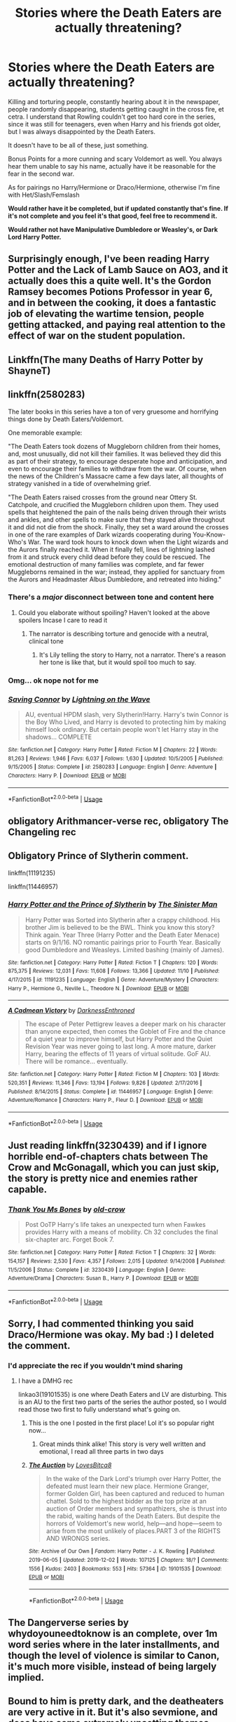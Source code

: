 #+TITLE: Stories where the Death Eaters are actually threatening?

* Stories where the Death Eaters are actually threatening?
:PROPERTIES:
:Author: SnarkyAndProud
:Score: 35
:DateUnix: 1575355285.0
:DateShort: 2019-Dec-03
:END:
Killing and torturing people, constantly hearing about it in the newspaper, people randomly disappearing, students getting caught in the cross fire, et cetra. I understand that Rowling couldn't get too hard core in the series, since it was still for teenagers, even when Harry and his friends got older, but I was always disappointed by the Death Eaters.

It doesn't have to be all of these, just something.

Bonus Points for a more cunning and scary Voldemort as well. You always hear them unable to say his name, actually have it be reasonable for the fear in the second war.

As for pairings no Harry/Hermione or Draco/Hermione, otherwise I'm fine with Het/Slash/Femslash

*Would rather have it be completed, but if updated constantly that's fine. If it's not complete and you feel it's that good, feel free to recommend it.*

*Would rather not have Manipulative Dumbledore or Weasley's, or Dark Lord Harry Potter.*


** Surprisingly enough, I've been reading Harry Potter and the Lack of Lamb Sauce on AO3, and it actually does this a quite well. It's the Gordon Ramsey becomes Potions Professor in year 6, and in between the cooking, it does a fantastic job of elevating the wartime tension, people getting attacked, and paying real attention to the effect of war on the student population.
:PROPERTIES:
:Author: CaseyLyle
:Score: 18
:DateUnix: 1575382657.0
:DateShort: 2019-Dec-03
:END:


** Linkffn(The many Deaths of Harry Potter by ShayneT)
:PROPERTIES:
:Author: onethiccboy
:Score: 5
:DateUnix: 1575419246.0
:DateShort: 2019-Dec-04
:END:


** linkffn(2580283)

The later books in this series have a ton of very gruesome and horrifying things done by Death Eaters/Voldemort.

One memorable example:

"The Death Eaters took dozens of Muggleborn children from their homes, and, most unusually, did not kill their families. It was believed they did this as part of their strategy, to encourage desperate hope and anticipation, and even to encourage their families to withdraw from the war. Of course, when the news of the Children's Massacre came a few days later, all thoughts of strategy vanished in a tide of overwhelming grief.

"The Death Eaters raised crosses from the ground near Ottery St. Catchpole, and crucified the Muggleborn children upon them. They used spells that heightened the pain of the nails being driven through their wrists and ankles, and other spells to make sure that they stayed alive throughout it and did not die from the shock. Finally, they set a ward around the crosses in one of the rare examples of Dark wizards cooperating during You-Know-Who's War. The ward took hours to knock down when the Light wizards and the Aurors finally reached it. When it finally fell, lines of lightning lashed from it and struck every child dead before they could be rescued. The emotional destruction of many families was complete, and far fewer Muggleborns remained in the war; instead, they applied for sanctuary from the Aurors and Headmaster Albus Dumbledore, and retreated into hiding."
:PROPERTIES:
:Author: 420SwagBro
:Score: 10
:DateUnix: 1575358022.0
:DateShort: 2019-Dec-03
:END:

*** There's a /major/ disconnect between tone and content here
:PROPERTIES:
:Author: Pempelune
:Score: 12
:DateUnix: 1575377362.0
:DateShort: 2019-Dec-03
:END:

**** Could you elaborate without spoiling? Haven't looked at the above spoilers Incase I care to read it
:PROPERTIES:
:Author: Aughabar
:Score: 1
:DateUnix: 1575423681.0
:DateShort: 2019-Dec-04
:END:

***** The narrator is describing torture and genocide with a neutral, clinical tone
:PROPERTIES:
:Author: Pempelune
:Score: 2
:DateUnix: 1575447033.0
:DateShort: 2019-Dec-04
:END:

****** It's Lily telling the story to Harry, not a narrator. There's a reason her tone is like that, but it would spoil too much to say.
:PROPERTIES:
:Author: 420SwagBro
:Score: 5
:DateUnix: 1575448522.0
:DateShort: 2019-Dec-04
:END:


*** Omg... ok nope not for me
:PROPERTIES:
:Author: LiriStorm
:Score: 2
:DateUnix: 1575373408.0
:DateShort: 2019-Dec-03
:END:


*** [[https://www.fanfiction.net/s/2580283/1/][*/Saving Connor/*]] by [[https://www.fanfiction.net/u/895946/Lightning-on-the-Wave][/Lightning on the Wave/]]

#+begin_quote
  AU, eventual HPDM slash, very Slytherin!Harry. Harry's twin Connor is the Boy Who Lived, and Harry is devoted to protecting him by making himself look ordinary. But certain people won't let Harry stay in the shadows... COMPLETE
#+end_quote

^{/Site/:} ^{fanfiction.net} ^{*|*} ^{/Category/:} ^{Harry} ^{Potter} ^{*|*} ^{/Rated/:} ^{Fiction} ^{M} ^{*|*} ^{/Chapters/:} ^{22} ^{*|*} ^{/Words/:} ^{81,263} ^{*|*} ^{/Reviews/:} ^{1,946} ^{*|*} ^{/Favs/:} ^{6,037} ^{*|*} ^{/Follows/:} ^{1,630} ^{*|*} ^{/Updated/:} ^{10/5/2005} ^{*|*} ^{/Published/:} ^{9/15/2005} ^{*|*} ^{/Status/:} ^{Complete} ^{*|*} ^{/id/:} ^{2580283} ^{*|*} ^{/Language/:} ^{English} ^{*|*} ^{/Genre/:} ^{Adventure} ^{*|*} ^{/Characters/:} ^{Harry} ^{P.} ^{*|*} ^{/Download/:} ^{[[http://www.ff2ebook.com/old/ffn-bot/index.php?id=2580283&source=ff&filetype=epub][EPUB]]} ^{or} ^{[[http://www.ff2ebook.com/old/ffn-bot/index.php?id=2580283&source=ff&filetype=mobi][MOBI]]}

--------------

*FanfictionBot*^{2.0.0-beta} | [[https://github.com/tusing/reddit-ffn-bot/wiki/Usage][Usage]]
:PROPERTIES:
:Author: FanfictionBot
:Score: 1
:DateUnix: 1575358037.0
:DateShort: 2019-Dec-03
:END:


** obligatory Arithmancer-verse rec, obligatory The Changeling rec
:PROPERTIES:
:Author: trichstersongs
:Score: 3
:DateUnix: 1575404737.0
:DateShort: 2019-Dec-03
:END:


** Obligatory Prince of Slytherin comment.

linkffn(11191235)

linkffn(11446957)
:PROPERTIES:
:Author: u-useless
:Score: 7
:DateUnix: 1575356277.0
:DateShort: 2019-Dec-03
:END:

*** [[https://www.fanfiction.net/s/11191235/1/][*/Harry Potter and the Prince of Slytherin/*]] by [[https://www.fanfiction.net/u/4788805/The-Sinister-Man][/The Sinister Man/]]

#+begin_quote
  Harry Potter was Sorted into Slytherin after a crappy childhood. His brother Jim is believed to be the BWL. Think you know this story? Think again. Year Three (Harry Potter and the Death Eater Menace) starts on 9/1/16. NO romantic pairings prior to Fourth Year. Basically good Dumbledore and Weasleys. Limited bashing (mainly of James).
#+end_quote

^{/Site/:} ^{fanfiction.net} ^{*|*} ^{/Category/:} ^{Harry} ^{Potter} ^{*|*} ^{/Rated/:} ^{Fiction} ^{T} ^{*|*} ^{/Chapters/:} ^{120} ^{*|*} ^{/Words/:} ^{875,375} ^{*|*} ^{/Reviews/:} ^{12,031} ^{*|*} ^{/Favs/:} ^{11,608} ^{*|*} ^{/Follows/:} ^{13,366} ^{*|*} ^{/Updated/:} ^{11/10} ^{*|*} ^{/Published/:} ^{4/17/2015} ^{*|*} ^{/id/:} ^{11191235} ^{*|*} ^{/Language/:} ^{English} ^{*|*} ^{/Genre/:} ^{Adventure/Mystery} ^{*|*} ^{/Characters/:} ^{Harry} ^{P.,} ^{Hermione} ^{G.,} ^{Neville} ^{L.,} ^{Theodore} ^{N.} ^{*|*} ^{/Download/:} ^{[[http://www.ff2ebook.com/old/ffn-bot/index.php?id=11191235&source=ff&filetype=epub][EPUB]]} ^{or} ^{[[http://www.ff2ebook.com/old/ffn-bot/index.php?id=11191235&source=ff&filetype=mobi][MOBI]]}

--------------

[[https://www.fanfiction.net/s/11446957/1/][*/A Cadmean Victory/*]] by [[https://www.fanfiction.net/u/7037477/DarknessEnthroned][/DarknessEnthroned/]]

#+begin_quote
  The escape of Peter Pettigrew leaves a deeper mark on his character than anyone expected, then comes the Goblet of Fire and the chance of a quiet year to improve himself, but Harry Potter and the Quiet Revision Year was never going to last long. A more mature, darker Harry, bearing the effects of 11 years of virtual solitude. GoF AU. There will be romance... eventually.
#+end_quote

^{/Site/:} ^{fanfiction.net} ^{*|*} ^{/Category/:} ^{Harry} ^{Potter} ^{*|*} ^{/Rated/:} ^{Fiction} ^{M} ^{*|*} ^{/Chapters/:} ^{103} ^{*|*} ^{/Words/:} ^{520,351} ^{*|*} ^{/Reviews/:} ^{11,346} ^{*|*} ^{/Favs/:} ^{13,194} ^{*|*} ^{/Follows/:} ^{9,826} ^{*|*} ^{/Updated/:} ^{2/17/2016} ^{*|*} ^{/Published/:} ^{8/14/2015} ^{*|*} ^{/Status/:} ^{Complete} ^{*|*} ^{/id/:} ^{11446957} ^{*|*} ^{/Language/:} ^{English} ^{*|*} ^{/Genre/:} ^{Adventure/Romance} ^{*|*} ^{/Characters/:} ^{Harry} ^{P.,} ^{Fleur} ^{D.} ^{*|*} ^{/Download/:} ^{[[http://www.ff2ebook.com/old/ffn-bot/index.php?id=11446957&source=ff&filetype=epub][EPUB]]} ^{or} ^{[[http://www.ff2ebook.com/old/ffn-bot/index.php?id=11446957&source=ff&filetype=mobi][MOBI]]}

--------------

*FanfictionBot*^{2.0.0-beta} | [[https://github.com/tusing/reddit-ffn-bot/wiki/Usage][Usage]]
:PROPERTIES:
:Author: FanfictionBot
:Score: 1
:DateUnix: 1575356299.0
:DateShort: 2019-Dec-03
:END:


** Just reading linkffn(3230439) and if I ignore horrible end-of-chapters chats between The Crow and McGonagall, which you can just skip, the story is pretty nice and enemies rather capable.
:PROPERTIES:
:Author: ceplma
:Score: 2
:DateUnix: 1575361534.0
:DateShort: 2019-Dec-03
:END:

*** [[https://www.fanfiction.net/s/3230439/1/][*/Thank You Ms Bones/*]] by [[https://www.fanfiction.net/u/616007/old-crow][/old-crow/]]

#+begin_quote
  Post OoTP Harry's life takes an unexpected turn when Fawkes provides Harry with a means of mobility. Ch 32 concludes the final six-chapter arc. Forget Book 7.
#+end_quote

^{/Site/:} ^{fanfiction.net} ^{*|*} ^{/Category/:} ^{Harry} ^{Potter} ^{*|*} ^{/Rated/:} ^{Fiction} ^{T} ^{*|*} ^{/Chapters/:} ^{32} ^{*|*} ^{/Words/:} ^{154,157} ^{*|*} ^{/Reviews/:} ^{2,530} ^{*|*} ^{/Favs/:} ^{4,357} ^{*|*} ^{/Follows/:} ^{2,015} ^{*|*} ^{/Updated/:} ^{9/14/2008} ^{*|*} ^{/Published/:} ^{11/5/2006} ^{*|*} ^{/Status/:} ^{Complete} ^{*|*} ^{/id/:} ^{3230439} ^{*|*} ^{/Language/:} ^{English} ^{*|*} ^{/Genre/:} ^{Adventure/Drama} ^{*|*} ^{/Characters/:} ^{Susan} ^{B.,} ^{Harry} ^{P.} ^{*|*} ^{/Download/:} ^{[[http://www.ff2ebook.com/old/ffn-bot/index.php?id=3230439&source=ff&filetype=epub][EPUB]]} ^{or} ^{[[http://www.ff2ebook.com/old/ffn-bot/index.php?id=3230439&source=ff&filetype=mobi][MOBI]]}

--------------

*FanfictionBot*^{2.0.0-beta} | [[https://github.com/tusing/reddit-ffn-bot/wiki/Usage][Usage]]
:PROPERTIES:
:Author: FanfictionBot
:Score: 1
:DateUnix: 1575361553.0
:DateShort: 2019-Dec-03
:END:


** Sorry, I had commented thinking you said Draco/Hermione was okay. My bad :) I deleted the comment.
:PROPERTIES:
:Author: Staysis
:Score: 1
:DateUnix: 1575375560.0
:DateShort: 2019-Dec-03
:END:

*** I'd appreciate the rec if you wouldn't mind sharing
:PROPERTIES:
:Author: ade1aide
:Score: 3
:DateUnix: 1575385724.0
:DateShort: 2019-Dec-03
:END:

**** I have a DMHG rec

linkao3(19101535) is one where Death Eaters and LV are disturbing. This is an AU to the first two parts of the series the author posted, so I would read those two first to fully understand what's going on.
:PROPERTIES:
:Author: TheEmeraldDoe
:Score: 1
:DateUnix: 1575395127.0
:DateShort: 2019-Dec-03
:END:

***** This is the one I posted in the first place! Lol it's so popular right now...
:PROPERTIES:
:Author: Staysis
:Score: 1
:DateUnix: 1575464412.0
:DateShort: 2019-Dec-04
:END:

****** Great minds think alike! This story is very well written and emotional, I read all three parts in two days
:PROPERTIES:
:Author: TheEmeraldDoe
:Score: 1
:DateUnix: 1575468835.0
:DateShort: 2019-Dec-04
:END:


***** [[https://archiveofourown.org/works/19101535][*/The Auction/*]] by [[https://www.archiveofourown.org/users/LovesBitca8/pseuds/LovesBitca8][/LovesBitca8/]]

#+begin_quote
  In the wake of the Dark Lord's triumph over Harry Potter, the defeated must learn their new place. Hermione Granger, former Golden Girl, has been captured and reduced to human chattel. Sold to the highest bidder as the top prize at an auction of Order members and sympathizers, she is thrust into the rabid, waiting hands of the Death Eaters. But despite the horrors of Voldemort's new world, help---and hope---seem to arise from the most unlikely of places.PART 3 of the RIGHTS AND WRONGS series.
#+end_quote

^{/Site/:} ^{Archive} ^{of} ^{Our} ^{Own} ^{*|*} ^{/Fandom/:} ^{Harry} ^{Potter} ^{-} ^{J.} ^{K.} ^{Rowling} ^{*|*} ^{/Published/:} ^{2019-06-05} ^{*|*} ^{/Updated/:} ^{2019-12-02} ^{*|*} ^{/Words/:} ^{107125} ^{*|*} ^{/Chapters/:} ^{18/?} ^{*|*} ^{/Comments/:} ^{1556} ^{*|*} ^{/Kudos/:} ^{2403} ^{*|*} ^{/Bookmarks/:} ^{553} ^{*|*} ^{/Hits/:} ^{57364} ^{*|*} ^{/ID/:} ^{19101535} ^{*|*} ^{/Download/:} ^{[[https://archiveofourown.org/downloads/19101535/The%20Auction.epub?updated_at=1575269955][EPUB]]} ^{or} ^{[[https://archiveofourown.org/downloads/19101535/The%20Auction.mobi?updated_at=1575269955][MOBI]]}

--------------

*FanfictionBot*^{2.0.0-beta} | [[https://github.com/tusing/reddit-ffn-bot/wiki/Usage][Usage]]
:PROPERTIES:
:Author: FanfictionBot
:Score: 0
:DateUnix: 1575395147.0
:DateShort: 2019-Dec-03
:END:


** The Dangerverse series by whydoyouneedtoknow is an complete, over 1m word series where in the later installments, and though the level of violence is similar to Canon, it's much more visible, instead of being largely implied.
:PROPERTIES:
:Author: difinity1
:Score: 1
:DateUnix: 1575411729.0
:DateShort: 2019-Dec-04
:END:


** Bound to him is pretty dark, and the deatheaters are very active in it. But it's also sevmione, and does have some extremely upsetting themes.
:PROPERTIES:
:Score: 1
:DateUnix: 1575422234.0
:DateShort: 2019-Dec-04
:END:


** Stages of Hope. It's a dimension travel story but the war in the original dimension goes very badly for the protagonists.

Linkffn(6892925)
:PROPERTIES:
:Author: rohan62442
:Score: 1
:DateUnix: 1575531987.0
:DateShort: 2019-Dec-05
:END:

*** [[https://www.fanfiction.net/s/6892925/1/][*/Stages of Hope/*]] by [[https://www.fanfiction.net/u/291348/kayly-silverstorm][/kayly silverstorm/]]

#+begin_quote
  Professor Sirius Black, Head of Slytherin house, is confused. Who are these two strangers found at Hogwarts, and why does one of them claim to be the son of Lily Lupin and that git James Potter? Dimension travel AU, no pairings so far. Dark humour.
#+end_quote

^{/Site/:} ^{fanfiction.net} ^{*|*} ^{/Category/:} ^{Harry} ^{Potter} ^{*|*} ^{/Rated/:} ^{Fiction} ^{T} ^{*|*} ^{/Chapters/:} ^{32} ^{*|*} ^{/Words/:} ^{94,563} ^{*|*} ^{/Reviews/:} ^{4,197} ^{*|*} ^{/Favs/:} ^{7,927} ^{*|*} ^{/Follows/:} ^{3,521} ^{*|*} ^{/Updated/:} ^{9/3/2012} ^{*|*} ^{/Published/:} ^{4/10/2011} ^{*|*} ^{/Status/:} ^{Complete} ^{*|*} ^{/id/:} ^{6892925} ^{*|*} ^{/Language/:} ^{English} ^{*|*} ^{/Genre/:} ^{Adventure/Drama} ^{*|*} ^{/Characters/:} ^{Harry} ^{P.,} ^{Hermione} ^{G.} ^{*|*} ^{/Download/:} ^{[[http://www.ff2ebook.com/old/ffn-bot/index.php?id=6892925&source=ff&filetype=epub][EPUB]]} ^{or} ^{[[http://www.ff2ebook.com/old/ffn-bot/index.php?id=6892925&source=ff&filetype=mobi][MOBI]]}

--------------

*FanfictionBot*^{2.0.0-beta} | [[https://github.com/tusing/reddit-ffn-bot/wiki/Usage][Usage]]
:PROPERTIES:
:Author: FanfictionBot
:Score: 1
:DateUnix: 1575532006.0
:DateShort: 2019-Dec-05
:END:
